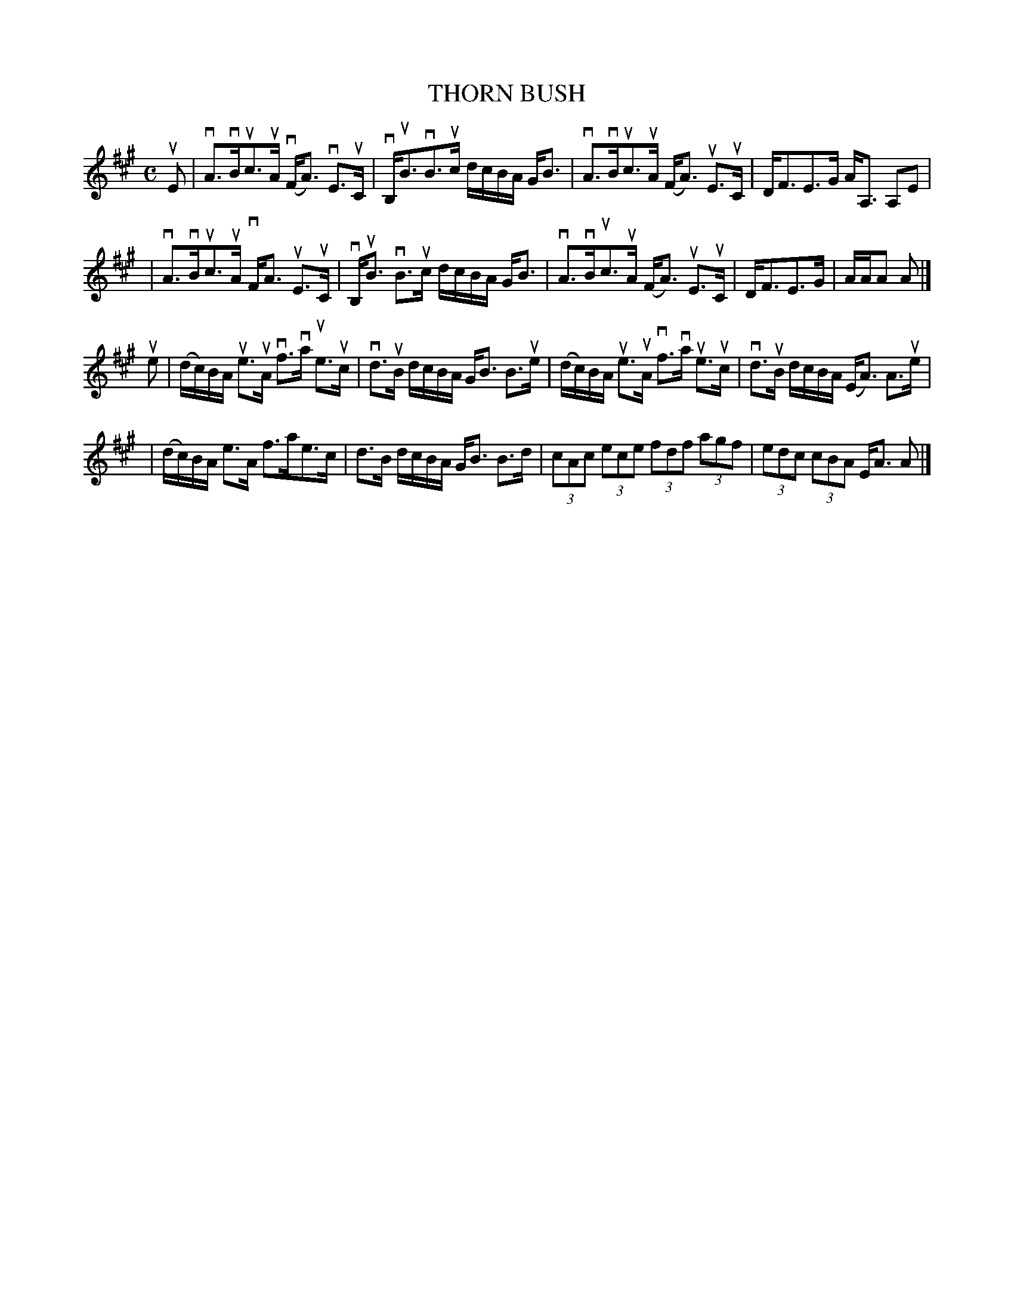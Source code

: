X: 2044
T: THORN BUSH
R: Strathspey
B: RSCDS 37-4
B: James Kerr "Merry Melodies" v.2 p.8 #44
Z: 1997 by John Chambers <jc:trillian.mit.edu> (Bowings added 2016)
M: C
L: 1/8
K: A
uE \
| vA>vBuc>uA (vF<A) vE>uC | vB,<uBvB>uc d/c/B/A/ G<B \
| vA>vBuc>uA  (F<A) uE>uC | D<FE>G A<A, A,E |
| vA>vBuc>uA  vF<A  uE>uC | vB,<uB vB>uc d/c/B/A/ G<B \
| vA>vBuc>uA  (F<A) uE>uC | D<FE>G | A/A/A A |]
ue \
| (d/c/)B/A/ ue>uA vf>va ue>uc | vd>uB d/c/B/A/ G<B B>ue \
| (d/c/)B/A/ ue>uA vf>va ue>uc | vd>uB d/c/B/A/ (E<A) A>ue |
| (d/c/)B/A/ e>A f>ae>c | d>B d/c/B/A/ G<B B>d \
| (3cAc (3ece (3fdf (3agf | (3edc (3cBA E<A A |]
